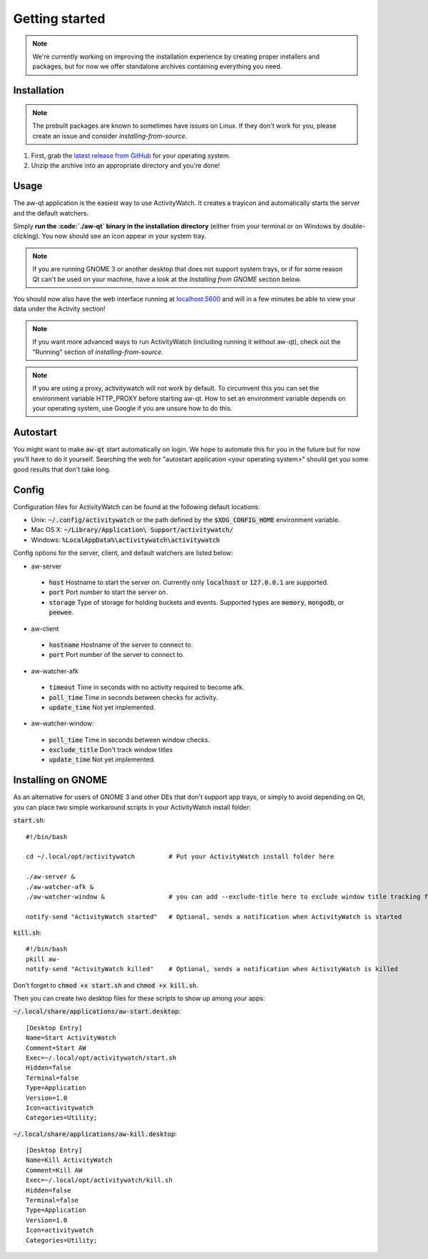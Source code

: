 ***************
Getting started
***************

.. note::
    We're currently working on improving the installation experience by creating proper installers and packages,
    but for now we offer standalone archives containing everything you need.

Installation
============

.. note::
    The prebuilt packages are known to sometimes have issues on Linux.
    If they don't work for you, please create an issue and consider `installing-from-source`.

1. First, grab the `latest release from GitHub <https://github.com/ActivityWatch/activitywatch/releases>`_ for your operating system.

2. Unzip the archive into an appropriate directory and you're done!

Usage
=====

The aw-qt application is the easiest way to use ActivityWatch. It creates a trayicon and automatically starts the server and the default watchers.

Simply **run the :code:`./aw-qt` binary in the installation directory** (either from your terminal or on Windows by double-clicking). You now should see an icon appear in your system tray.

.. note::
   If you are running GNOME 3 or another desktop that does not support system trays, or if for some reason Qt can't be used on your machine, have a look at the *Installing from GNOME* section below.



You should now also have the web interface running at `<localhost:5600>`_ and will in a few minutes be able to view your data under the Activity section!

.. note::
    If you want more advanced ways to run ActivityWatch (including running it without aw-qt), check out the "Running" section of `installing-from-source`.

.. note::
   If you are using a proxy, activitywatch will not work by default. To circumvent this you can set the environment variable HTTP_PROXY before starting aw-qt. How to set an environment variable depends on your operating system, use Google if you are unsure how to do this.

Autostart
=========

You might want to make :code:`aw-qt` start automatically on login.
We hope to automate this for you in the future but for now you'll have to do it yourself.
Searching the web for "autostart application <your operating system>" should get you some good results that don't take long.

Config
=========

Configuration files for ActivityWatch can be found at the following default locations:

- Unix: :code:`~/.config/activitywatch` or the path defined by the :code:`$XDG_CONFIG_HOME` environment variable.
- Mac OS X: :code:`~/Library/Application\ Support/activitywatch/`
- Windows: :code:`%LocalAppData%\activitywatch\activitywatch`

Config options for the server, client, and default watchers are listed below:

- aw-server

 - :code:`host` Hostname to start the server on. Currently only :code:`localhost` or :code:`127.0.0.1` are supported.
 - :code:`port` Port number to start the server on.
 - :code:`storage` Type of storage for holding buckets and events. Supported types are :code:`memory`, :code:`mongodb`, or :code:`peewee`.

- aw-client

 - :code:`hostname` Hostname of the server to connect to.
 - :code:`port` Port number of the server to connect to.

- aw-watcher-afk

 - :code:`timeout` Time in seconds with no activity required to become afk.
 - :code:`poll_time` Time in seconds between checks for activity.
 - :code:`update_time` Not yet implemented.

- aw-watcher-window:

 - :code:`poll_time` Time in seconds between window checks.
 - :code:`exclude_title` Don't track window titles
 - :code:`update_time` Not yet implemented.
 
Installing on GNOME
======

As an alternative for users of GNOME 3 and other DEs that don't support app trays, or simply to avoid depending on Qt, you can place two simple workaround scripts in your ActivityWatch install folder:

:code:`start.sh`:
::
  #!/bin/bash

  cd ~/.local/opt/activitywatch         # Put your ActivityWatch install folder here

  ./aw-server &
  ./aw-watcher-afk & 
  ./aw-watcher-window &                 # you can add --exclude-title here to exclude window title tracking for this session only

  notify-send "ActivityWatch started"   # Optional, sends a notification when ActivityWatch is started


:code:`kill.sh`:
::

  #!/bin/bash
  pkill aw-
  notify-send "ActivityWatch killed"    # Optional, sends a notification when ActivityWatch is killed


Don't forget to :code:`chmod +x start.sh` and :code:`chmod +x kill.sh`.

Then you can create two desktop files for these scripts to show up among your apps:

:code:`~/.local/share/applications/aw-start.desktop`:
::

  [Desktop Entry]
  Name=Start ActivityWatch
  Comment=Start AW
  Exec=~/.local/opt/activitywatch/start.sh
  Hidden=false
  Terminal=false
  Type=Application
  Version=1.0
  Icon=activitywatch
  Categories=Utility;


:code:`~/.local/share/applications/aw-kill.desktop`:
::

  [Desktop Entry]
  Name=Kill ActivityWatch
  Comment=Kill AW
  Exec=~/.local/opt/activitywatch/kill.sh
  Hidden=false
  Terminal=false
  Type=Application
  Version=1.0
  Icon=activitywatch
  Categories=Utility;
